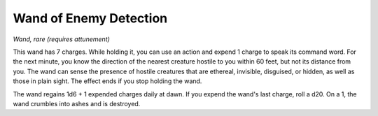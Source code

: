 Wand of Enemy Detection
~~~~~~~~~~~~~~~~~~~~~~~


.. https://stackoverflow.com/questions/11984652/bold-italic-in-restructuredtext

.. raw:: html

   <style type="text/css">
     span.bolditalic {
       font-weight: bold;
       font-style: italic;
     }
   </style>

.. role:: bi
   :class: bolditalic


*Wand, rare (requires attunement)*

.. index:: invisible; counteracted by Wand of Enemy Detection

This wand has 7 charges. While holding it, you can use an action and
expend 1 charge to speak its command word. For the next minute, you know
the direction of the nearest creature hostile to you within 60 feet, but
not its distance from you. The wand can sense the presence of hostile
creatures that are ethereal, invisible, disguised, or hidden, as well as
those in plain sight. The effect ends if you stop holding the wand.

The wand regains 1d6 + 1 expended charges daily at dawn. If you expend
the wand's last charge, roll a d20. On a 1, the wand crumbles into ashes
and is destroyed.

